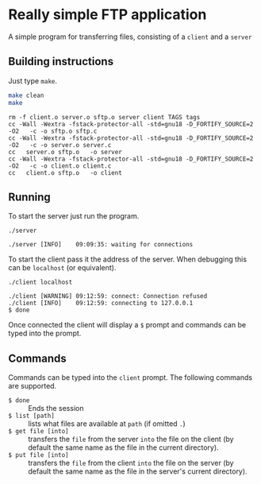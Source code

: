 * Really simple FTP application

  A simple program for transferring files, consisting of a =client= and a =server=

** Building instructions

   Just type =make=.

   #+begin_src bash :results output
     make clean
     make
   #+end_src

   #+RESULTS:
   : rm -f client.o server.o sftp.o server client TAGS tags
   : cc -Wall -Wextra -fstack-protector-all -std=gnu18 -D_FORTIFY_SOURCE=2 -O2   -c -o sftp.o sftp.c
   : cc -Wall -Wextra -fstack-protector-all -std=gnu18 -D_FORTIFY_SOURCE=2 -O2   -c -o server.o server.c
   : cc   server.o sftp.o   -o server
   : cc -Wall -Wextra -fstack-protector-all -std=gnu18 -D_FORTIFY_SOURCE=2 -O2   -c -o client.o client.c
   : cc   client.o sftp.o   -o client

** Running

   To start the server just run the program.

   #+begin_src shell
     ./server
   #+end_src

   #+RESULTS:
   : ./server [INFO]    09:09:35: waiting for connections

   To start the client pass it the address of the server.  When debugging this can be =localhost= (or equivalent).

   #+begin_src shell
     ./client localhost
   #+end_src
   #+RESULTS:
   : ./client [WARNING] 09:12:59: connect: Connection refused
   : ./client [INFO]    09:12:59: connecting to 127.0.0.1
   : $ done

  Once connected the client will display a =$= prompt and commands can be typed into the prompt. 

** Commands

   Commands can be typed into the =client= prompt.  The following commands are supported.

   - =$ done= :: Ends the session
   - =$ list [path]= :: lists what files are available at =path= (if omitted =.=)
   - =$ get file [into]= :: transfers the =file= from the server =into= the file on the client (by default the same name as the file in the current directory). 
   - =$ put file [into]= :: transfers the =file= from the client =into= the file on the server (by default the same name as the file in the server's current directory). 
     
